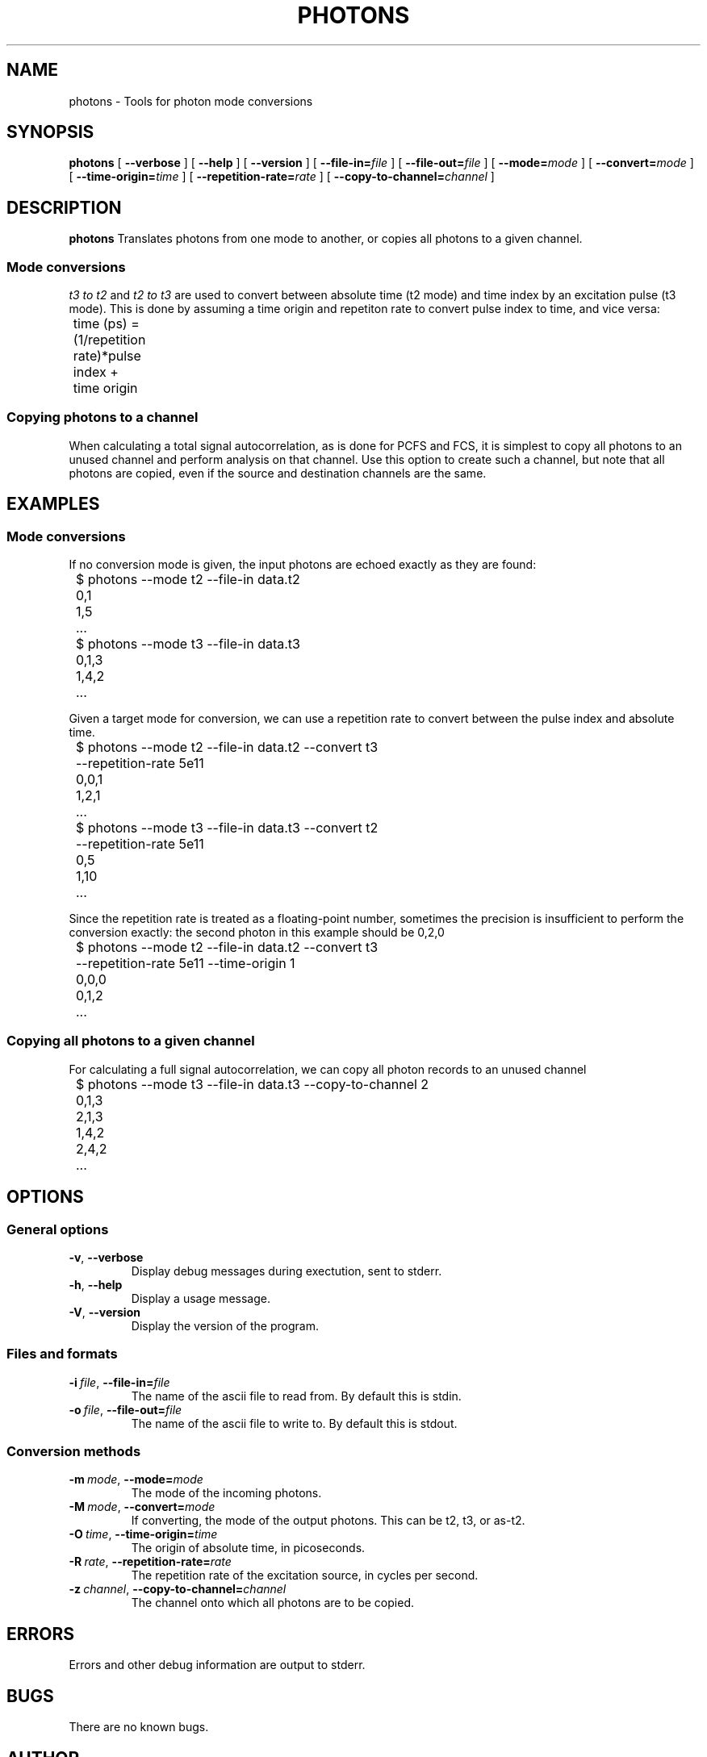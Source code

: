 .TH PHOTONS 1 "2014-11-14" "4.2"
.SH NAME
photons \- Tools for photon mode conversions 
.SH SYNOPSIS
.B photons
[
.BI \-\-verbose 
] [ 
.BI \-\-help
] [
.BI \-\-version
] [
.BI \-\-file\-in= file
] [ 
.BI \-\-file\-out= file
] [ 
.BI \-\-mode= mode
] [
.BI \-\-convert= mode
] [ 
.BI \-\-time\-origin= time
] [ 
.BI \-\-repetition\-rate= rate
] [ 
.BI \-\-copy\-to\-channel= channel
]
.SH DESCRIPTION
.B photons
Translates photons from one mode to another, or copies all photons to a 
given channel. 
.SS Mode conversions
\fIt3 to t2\fR and \fIt2 to t3\fR are used to convert between absolute time 
(t2 mode) and time index by an excitation pulse (t3 mode). This is done by
assuming a time origin and repetiton rate to convert pulse index to time, and
vice versa:

	time (ps) = (1/repetition rate)*pulse index + time origin
.SS Copying photons to a channel
When calculating a total signal autocorrelation, as is done for PCFS and FCS,
it is simplest to copy all photons to an unused channel and perform analysis
on that channel. Use this option to create such a channel, but note that all
photons are copied, even if the source and destination channels are the same.
.SH EXAMPLES
.SS Mode conversions
If no conversion mode is given, the input photons are echoed exactly as they
are found:

	$ photons --mode t2 --file-in data.t2
.br 
	0,1
.br
	1,5
.br
	...

	$ photons --mode t3 --file-in data.t3
.br
	0,1,3
.br
	1,4,2
.br
	...

Given a target mode for conversion, we can use a repetition rate to convert
between the pulse index and absolute time.

	$ photons --mode t2 --file-in data.t2 --convert t3 
.br
	          --repetition-rate 5e11 
.br 
	0,0,1
.br
	1,2,1
.br
	...

	$ photons --mode t3 --file-in data.t3 --convert t2
.br 
	          --repetition-rate 5e11
.br
	0,5
.br
	1,10
.br
	...

Since the repetition rate is treated as a floating-point number, sometimes
the precision is insufficient to perform the conversion exactly: the second
photon in this example should be 0,2,0

	$ photons --mode t2 --file-in data.t2 --convert t3 
.br
	          --repetition-rate 5e11 --time-origin 1
.br
	0,0,0
.br
	0,1,2
.br
	...
.SS Copying all photons to a given channel
For calculating a full signal autocorrelation, we can copy all photon records
to an unused channel

	$ photons --mode t3 --file-in data.t3 --copy-to-channel 2
.br
	0,1,3
.br
	2,1,3
.br 
	1,4,2
.br
	2,4,2
.br
	...
.SH OPTIONS
.SS General options
.TP 
.BR \-v ", " \-\-verbose
Display debug messages during exectution, sent to stderr. 
.TP
.BR \-h ", " \-\-help
Display a usage message.
.TP
.BR \-V ", " \-\-version
Display the version of the program.
.SS Files and formats
.TP
.BI \-i\  file \fR,\ \fB\-\-file-in= file
The name of the ascii file to read from. By default this is stdin.
.TP
.BI \-o\  file \fR,\ \fB\-\-file-out= file
The name of the ascii file to write to. By default this is stdout.
.SS Conversion methods
.TP
.BI \-m\  mode \fR,\ \fB\-\-mode= mode
The mode of the incoming photons.
.TP
.BI \-M\  mode \fR,\ \fB\-\-convert= mode
If converting, the mode of the output photons. This can be t2, t3, or as-t2.
.TP
.BI \-O\  time \fR,\ \fB\-\-time\-origin= time
The origin of absolute time, in picoseconds.
.TP
.BI \-R\  rate \fR,\ \fB\-\-repetition\-rate= rate
The repetition rate of the excitation source, in cycles per second.
.TP
.BI \-z\  channel \fR,\ \fB\-\-copy\-to\-channel= channel
The channel onto which all photons are to be copied.
.SH ERRORS
Errors and other debug information are output to stderr.
.SH BUGS
There are no known bugs.
.SH AUTHOR
Thomas Bischof <tbischof@mit.edu>
